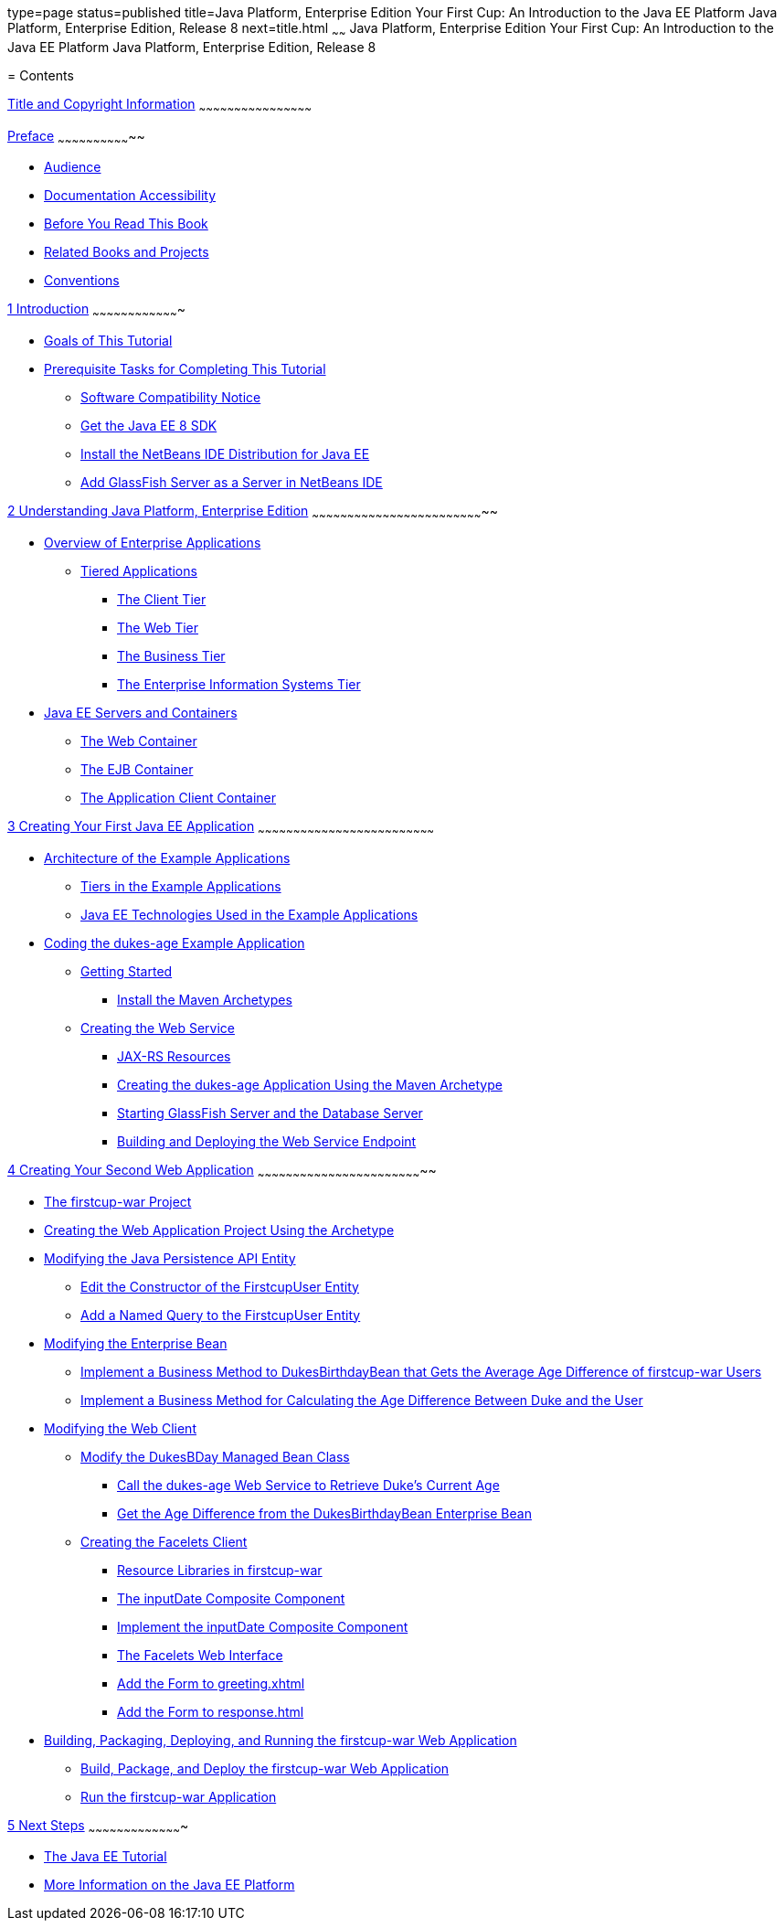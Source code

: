 type=page
status=published
title=Java Platform, Enterprise Edition Your First Cup: An Introduction to the Java EE Platform Java Platform, Enterprise Edition, Release 8
next=title.html
~~~~~~
Java Platform, Enterprise Edition Your First Cup: An Introduction to the Java EE Platform Java Platform, Enterprise Edition, Release 8
======================================================================================================================================

[[contents]]
= Contents


[[title-and-copyright-information]]
link:title.html[Title and Copyright Information]
~~~~~~~~~~~~~~~~~~~~~~~~~~~~~~~~~~~~~~~~~~~~~~~~

[[preface]]
link:preface.html#GCQYW[Preface]
~~~~~~~~~~~~~~~~~~~~~~~~~~~~~~~~

* link:preface.html#sthref2[Audience]
* link:preface.html#sthref3[Documentation Accessibility]
* link:preface.html#GCQYU[Before You Read This Book]
* link:preface.html#GCQXV[Related Books and Projects]
* link:preface.html#sthref5[Conventions]

[[introduction]]
link:intro.html#GCQYB[1 Introduction]
~~~~~~~~~~~~~~~~~~~~~~~~~~~~~~~~~~~~~

* link:intro001.html#GCQYJ[Goals of This Tutorial]
* link:intro002.html#GCQZL[Prerequisite Tasks for Completing This
Tutorial]

** link:intro002.html#software-compatibility[Software Compatibility Notice]

** link:intro002.html#GCRNX[Get the Java EE 8 SDK]

** link:intro002.html#GCRNU[Install the NetBeans IDE Distribution for
Java EE]

** link:intro002.html#GIOEW[Add GlassFish Server as a Server in NetBeans
IDE]

////
** link:intro002.html#GIMVN[Get the Latest Updates to this Tutorial]
////

[[understanding-java-platform-enterprise-edition]]
link:java-ee.html#GCRLO[2 Understanding Java Platform, Enterprise Edition]
~~~~~~~~~~~~~~~~~~~~~~~~~~~~~~~~~~~~~~~~~~~~~~~~~~~~~~~~~~~~~~~~~~~~~~~~~~

* link:java-ee001.html#GCRKY[Overview of Enterprise Applications]

** link:java-ee001.html#GCRKR[Tiered Applications]
*** link:java-ee001.html#GCRLA[The Client Tier]
*** link:java-ee001.html#GCRNL[The Web Tier]
*** link:java-ee001.html#GCRLS[The Business Tier]
*** link:java-ee001.html#GCRKW[The Enterprise Information Systems Tier]
* link:java-ee002.html#GCRKQ[Java EE Servers and Containers]

** link:java-ee002.html#GCRMB[The Web Container]

** link:java-ee002.html#GCRMA[The EJB Container]

** link:java-ee002.html#GCRLJ[The Application Client Container]

[[creating-your-first-java-ee-application]]
link:creating-example.html#GCRKP[3 Creating Your First Java EE Application]
~~~~~~~~~~~~~~~~~~~~~~~~~~~~~~~~~~~~~~~~~~~~~~~~~~~~~~~~~~~~~~~~~~~~~~~~~~~

* link:creating-example001.html#GKHQT[Architecture of the Example
Applications]

** link:creating-example001.html#GCRLR[Tiers in the Example Applications]

** link:creating-example001.html#GCRLU[Java EE Technologies Used in the
Example Applications]
* link:creating-example002.html#GCRKM[Coding the dukes-age Example
Application]

** link:creating-example002.html#GCSKG[Getting Started]
*** link:creating-example002.html#GCSKJ[Install the Maven Archetypes]

** link:creating-example002.html#GCRKN[Creating the Web Service]
*** link:creating-example002.html#GCROM[JAX-RS Resources]
*** link:creating-example002.html#GCROI[Creating the dukes-age
Application Using the Maven Archetype]
*** link:creating-example002.html#sthref9[Starting GlassFish Server and
the Database Server]
*** link:creating-example002.html#GCTOZ[Building and Deploying the Web
Service Endpoint]

[[creating-your-second-web-application]]
link:web-application.html#GLCFC[4 Creating Your Second Web Application]
~~~~~~~~~~~~~~~~~~~~~~~~~~~~~~~~~~~~~~~~~~~~~~~~~~~~~~~~~~~~~~~~~~~~~~~

* link:web-application001.html#GJBCA[The firstcup-war Project]
* link:web-application002.html#GIMNT[Creating the Web Application Project
Using the Archetype]
* link:web-application003.html#GJBCS[Modifying the Java Persistence API
Entity]

** link:web-application003.html#GKKNN[Edit the Constructor of the
FirstcupUser Entity]

** link:web-application003.html#GJBCM[Add a Named Query to the
FirstcupUser Entity]
* link:web-application004.html#GCRLX[Modifying the Enterprise Bean]

** link:web-application004.html#GJBCU[Implement a Business Method to
DukesBirthdayBean that Gets the Average Age Difference of firstcup-war
Users]

** link:web-application004.html#GKGOT[Implement a Business Method for
Calculating the Age Difference Between Duke and the User]
* link:web-application005.html#GCRLT[Modifying the Web Client]

** link:web-application005.html#GCRQX[Modify the DukesBDay Managed Bean
Class]
*** link:web-application005.html#sthref10[Call the dukes-age Web Service
to Retrieve Duke's Current Age]
*** link:web-application005.html#GCRSA[Get the Age Difference from the
DukesBirthdayBean Enterprise Bean]

** link:web-application005.html#GIMVD[Creating the Facelets Client]
*** link:web-application005.html#GIMUG[Resource Libraries in
firstcup-war]
*** link:web-application005.html#GIMTW[The inputDate Composite Component]
*** link:web-application005.html#GIMWV[Implement the inputDate Composite
Component]
*** link:web-application005.html#GIMUM[The Facelets Web Interface]
*** link:web-application005.html#GIMTA[Add the Form to greeting.xhtml]
*** link:web-application005.html#GIMVW[Add the Form to response.html]
* link:web-application006.html#GCTNX[Building, Packaging, Deploying, and
Running the firstcup-war Web Application]

** link:web-application006.html#GCTOJ[Build, Package, and Deploy the
firstcup-war Web Application]

** link:web-application006.html#GCTQC[Run the firstcup-war Application]

[[next-steps]]
link:next-steps.html#GCRLL[5 Next Steps]
~~~~~~~~~~~~~~~~~~~~~~~~~~~~~~~~~~~~~~~~

* link:next-steps001.html#GCRLH[The Java EE Tutorial]
* link:next-steps002.html#GKHRA[More Information on the Java EE Platform]
